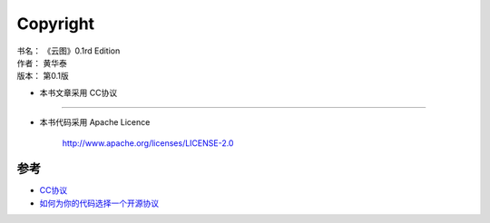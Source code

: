 .. _copyright:

====================
Copyright
====================

|   书名：    《云图》0.1rd Edition
|   作者：     黄华泰
|   版本：     第0.1版

* 本书文章采用 CC协议

.. raw:: html

    <a rel="license" href="http://creativecommons.org/licenses/by-nc-sa/4.0/"><img alt="知识共享许可协议" style="border-width:0" src="https://i.creativecommons.org/l/by-nc-sa/4.0/88x31.png" /></a><br /><span xmlns:dct="http://purl.org/dc/terms/" property="dct:title"《云图》</span> 由 <a xmlns:cc="http://creativecommons.org/ns#" href="https://github.com/huataihuang/cloud-atlas" property="cc:attributionName" rel="cc:attributionURL">黄华泰</a> 采用 <a rel="license" href="http://creativecommons.org/licenses/by-nc-sa/4.0/">知识共享 署名-非商业性使用-相同方式共享 4.0 国际 许可协议</a> 进行许可。

----

* 本书代码采用 Apache Licence

    http://www.apache.org/licenses/LICENSE-2.0

------------
参考
------------

* `CC协议 <http://www.baike.com/wiki/CC%E5%8D%8F%E8%AE%AE>`_
* `如何为你的代码选择一个开源协议 <http://www.cnblogs.com/Wayou/p/how_to_choose_a_license.html>`_
